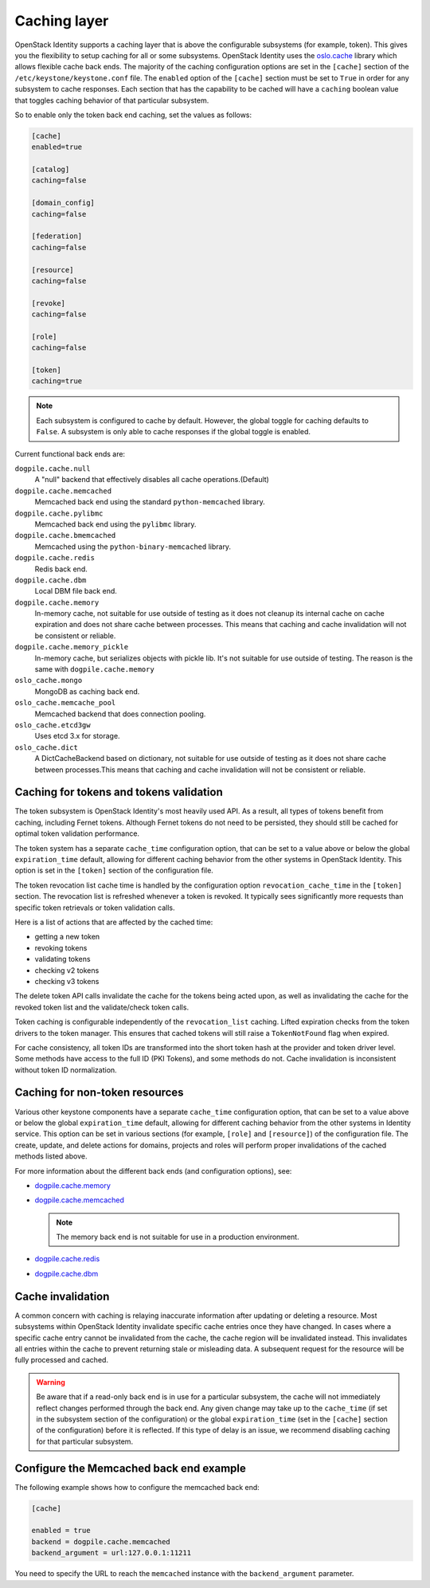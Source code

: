 .. :orphan:

Caching layer
~~~~~~~~~~~~~

OpenStack Identity supports a caching layer that is above the configurable
subsystems (for example, token). This gives you the flexibility to setup
caching for all or some subsystems. OpenStack Identity uses the `oslo.cache
<https://docs.openstack.org/oslo.cache/latest/>`__ library which allows
flexible cache back ends. The majority of the caching configuration options are
set in the ``[cache]`` section of the ``/etc/keystone/keystone.conf`` file. The
``enabled`` option of the ``[cache]`` section must be set to ``True`` in order
for any subsystem to cache responses. Each section that has the capability to
be cached will have a ``caching`` boolean value that toggles caching behavior
of that particular subsystem.

So to enable only the token back end caching, set the values as follows:

.. code-block:: ini

   [cache]
   enabled=true

   [catalog]
   caching=false

   [domain_config]
   caching=false

   [federation]
   caching=false

   [resource]
   caching=false

   [revoke]
   caching=false

   [role]
   caching=false

   [token]
   caching=true

.. note::

   Each subsystem is configured to cache by default. However, the global
   toggle for caching defaults to ``False``. A subsystem is only able to cache
   responses if the global toggle is enabled.

Current functional back ends are:

``dogpile.cache.null``
   A "null" backend that effectively disables all cache operations.(Default)

``dogpile.cache.memcached``
   Memcached back end using the standard ``python-memcached`` library.

``dogpile.cache.pylibmc``
   Memcached back end using the ``pylibmc`` library.

``dogpile.cache.bmemcached``
   Memcached using the ``python-binary-memcached`` library.

``dogpile.cache.redis``
   Redis back end.

``dogpile.cache.dbm``
   Local DBM file back end.

``dogpile.cache.memory``
   In-memory cache, not suitable for use outside of testing as it does not
   cleanup its internal cache on cache expiration and does not share cache
   between processes. This means that caching and cache invalidation will not
   be consistent or reliable.

``dogpile.cache.memory_pickle``
   In-memory cache, but serializes objects with pickle lib. It's not suitable
   for use outside of testing. The reason is the same with
   ``dogpile.cache.memory``

``oslo_cache.mongo``
   MongoDB as caching back end.

``oslo_cache.memcache_pool``
   Memcached backend that does connection pooling.

``oslo_cache.etcd3gw``
   Uses etcd 3.x for storage.

``oslo_cache.dict``
   A DictCacheBackend based on dictionary, not suitable for use outside of
   testing as it does not share cache between processes.This means that caching
   and cache invalidation will not be consistent or reliable.

Caching for tokens and tokens validation
----------------------------------------

The token subsystem is OpenStack Identity's most heavily used API. As a result,
all types of tokens benefit from caching, including Fernet tokens. Although
Fernet tokens do not need to be persisted, they should still be cached for
optimal token validation performance.

The token system has a separate ``cache_time`` configuration option,
that can be set to a value above or below the global ``expiration_time``
default, allowing for different caching behavior from the other systems
in OpenStack Identity. This option is set in the ``[token]`` section of
the configuration file.

The token revocation list cache time is handled by the configuration
option ``revocation_cache_time`` in the ``[token]`` section. The
revocation list is refreshed whenever a token is revoked. It typically
sees significantly more requests than specific token retrievals or token
validation calls.

Here is a list of actions that are affected by the cached time:

* getting a new token
* revoking tokens
* validating tokens
* checking v2 tokens
* checking v3 tokens

The delete token API calls invalidate the cache for the tokens being
acted upon, as well as invalidating the cache for the revoked token list
and the validate/check token calls.

Token caching is configurable independently of the ``revocation_list``
caching. Lifted expiration checks from the token drivers to the token
manager. This ensures that cached tokens will still raise a
``TokenNotFound`` flag when expired.

For cache consistency, all token IDs are transformed into the short
token hash at the provider and token driver level. Some methods have
access to the full ID (PKI Tokens), and some methods do not. Cache
invalidation is inconsistent without token ID normalization.

Caching for non-token resources
-------------------------------

Various other keystone components have a separate ``cache_time`` configuration
option, that can be set to a value above or below the global
``expiration_time`` default, allowing for different caching behavior
from the other systems in Identity service. This option can be set in various
sections (for example, ``[role]`` and ``[resource]``) of the configuration
file.
The create, update, and delete actions for domains, projects and roles
will perform proper invalidations of the cached methods listed above.

For more information about the different back ends (and configuration
options), see:

- `dogpile.cache.memory <https://dogpilecache.readthedocs.io/en/latest/api.html#memory-backend>`__

- `dogpile.cache.memcached <https://dogpilecache.readthedocs.io/en/latest/api.html#memcached-backends>`__

  .. note::

     The memory back end is not suitable for use in a production
     environment.

- `dogpile.cache.redis <https://dogpilecache.readthedocs.io/en/latest/api.html#redis-backends>`__

- `dogpile.cache.dbm <https://dogpilecache.readthedocs.io/en/latest/api.html#file-backends>`__

Cache invalidation
------------------

A common concern with caching is relaying inaccurate information after updating
or deleting a resource. Most subsystems within OpenStack Identity invalidate
specific cache entries once they have changed. In cases where a specific cache
entry cannot be invalidated from the cache, the cache region will be
invalidated instead. This invalidates all entries within the cache to prevent
returning stale or misleading data. A subsequent request for the resource will
be fully processed and cached.

.. WARNING::
    Be aware that if a read-only back end is in use for a particular subsystem,
    the cache will not immediately reflect changes performed through the back
    end. Any given change may take up to the ``cache_time`` (if set in the
    subsystem section of the configuration) or the global ``expiration_time``
    (set in the ``[cache]`` section of the configuration) before it is
    reflected. If this type of delay is an issue, we recommend disabling
    caching for that particular subsystem.

Configure the Memcached back end example
----------------------------------------

The following example shows how to configure the memcached back end:

.. code-block:: ini

   [cache]

   enabled = true
   backend = dogpile.cache.memcached
   backend_argument = url:127.0.0.1:11211

You need to specify the URL to reach the ``memcached`` instance with the
``backend_argument`` parameter.
